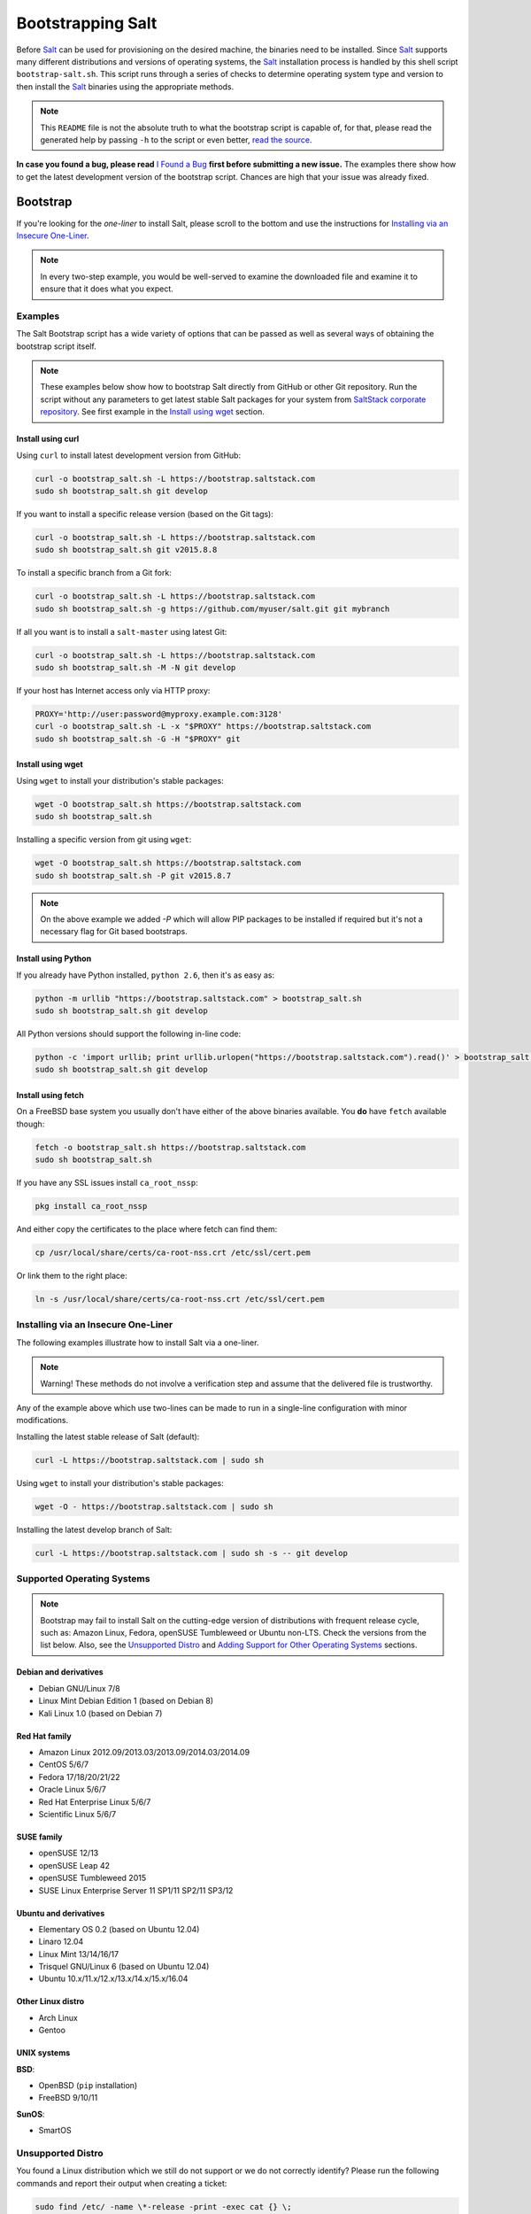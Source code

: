 ==================
Bootstrapping Salt
==================

|windows_build|

Before `Salt`_ can be used for provisioning on the desired machine, the binaries need to be
installed. Since `Salt`_ supports many different distributions and versions of operating systems,
the `Salt`_ installation process is handled by this shell script ``bootstrap-salt.sh``.  This
script runs through a series of checks to determine operating system type and version to then
install the `Salt`_ binaries using the appropriate methods.

.. note::

  This ``README`` file is not the absolute truth to what the bootstrap script is capable of, for
  that, please read the generated help by passing ``-h`` to the script or even better, `read the
  source`_.

**In case you found a bug, please read** `I Found a Bug`_ **first before submitting a new issue.**
The examples there show how to get the latest development version of the bootstrap script. Chances
are high that your issue was already fixed.

.. _`Salt`: https://saltstack.com/community/
.. _`read the source`: https://github.com/saltstack/salt-bootstrap/blob/develop/bootstrap-salt.sh


Bootstrap
=========

If you're looking for the *one-liner* to install Salt, please scroll to the bottom and use the
instructions for `Installing via an Insecure One-Liner`_.

.. note::

  In every two-step example, you would be well-served to examine the downloaded file and examine
  it to ensure that it does what you expect.


Examples
--------

The Salt Bootstrap script has a wide variety of options that can be passed as
well as several ways of obtaining the bootstrap script itself.

.. note::

  These examples below show how to bootstrap Salt directly from GitHub or other Git repository.
  Run the script without any parameters to get latest stable Salt packages for your system from
  `SaltStack corporate repository`_. See first example in the `Install using wget`_ section.

.. _`SaltStack corporate repository`: https://repo.saltstack.com/


Install using curl
~~~~~~~~~~~~~~~~~~

Using ``curl`` to install latest development version from GitHub:

.. code:: console

  curl -o bootstrap_salt.sh -L https://bootstrap.saltstack.com
  sudo sh bootstrap_salt.sh git develop

If you want to install a specific release version (based on the Git tags):

.. code:: console

  curl -o bootstrap_salt.sh -L https://bootstrap.saltstack.com
  sudo sh bootstrap_salt.sh git v2015.8.8

To install a specific branch from a Git fork:

.. code:: console

  curl -o bootstrap_salt.sh -L https://bootstrap.saltstack.com
  sudo sh bootstrap_salt.sh -g https://github.com/myuser/salt.git git mybranch

If all you want is to install a ``salt-master`` using latest Git:

.. code:: console

  curl -o bootstrap_salt.sh -L https://bootstrap.saltstack.com
  sudo sh bootstrap_salt.sh -M -N git develop

If your host has Internet access only via HTTP proxy:

.. code:: console

  PROXY='http://user:password@myproxy.example.com:3128'
  curl -o bootstrap_salt.sh -L -x "$PROXY" https://bootstrap.saltstack.com
  sudo sh bootstrap_salt.sh -G -H "$PROXY" git


Install using wget
~~~~~~~~~~~~~~~~~~

Using ``wget`` to install your distribution's stable packages:

.. code:: console

  wget -O bootstrap_salt.sh https://bootstrap.saltstack.com
  sudo sh bootstrap_salt.sh

Installing a specific version from git using ``wget``:

.. code:: console

  wget -O bootstrap_salt.sh https://bootstrap.saltstack.com
  sudo sh bootstrap_salt.sh -P git v2015.8.7

.. note::

  On the above example we added `-P` which will allow PIP packages to be installed if required but
  it's not a necessary flag for Git based bootstraps.


Install using Python
~~~~~~~~~~~~~~~~~~~~

If you already have Python installed, ``python 2.6``, then it's as easy as:

.. code:: console

  python -m urllib "https://bootstrap.saltstack.com" > bootstrap_salt.sh
  sudo sh bootstrap_salt.sh git develop

All Python versions should support the following in-line code:

.. code:: console

  python -c 'import urllib; print urllib.urlopen("https://bootstrap.saltstack.com").read()' > bootstrap_salt.sh
  sudo sh bootstrap_salt.sh git develop


Install using fetch
~~~~~~~~~~~~~~~~~~~

On a FreeBSD base system you usually don't have either of the above binaries available. You **do**
have ``fetch`` available though:

.. code:: console

  fetch -o bootstrap_salt.sh https://bootstrap.saltstack.com
  sudo sh bootstrap_salt.sh

If you have any SSL issues install ``ca_root_nssp``:

.. code:: console

  pkg install ca_root_nssp

And either copy the certificates to the place where fetch can find them:

.. code:: console

  cp /usr/local/share/certs/ca-root-nss.crt /etc/ssl/cert.pem

Or link them to the right place:

.. code:: console

  ln -s /usr/local/share/certs/ca-root-nss.crt /etc/ssl/cert.pem


Installing via an Insecure One-Liner
------------------------------------

The following examples illustrate how to install Salt via a one-liner.

.. note::

  Warning! These methods do not involve a verification step and assume that the delivered file
  is trustworthy.

Any of the example above which use two-lines can be made to run in a single-line
configuration with minor modifications.

Installing the latest stable release of Salt (default):

.. code:: console

  curl -L https://bootstrap.saltstack.com | sudo sh

Using ``wget`` to install your distribution's stable packages:

.. code-block:: bash

  wget -O - https://bootstrap.saltstack.com | sudo sh

Installing the latest develop branch of Salt:

.. code:: console

  curl -L https://bootstrap.saltstack.com | sudo sh -s -- git develop


Supported Operating Systems
---------------------------

.. note::

  Bootstrap may fail to install Salt on the cutting-edge version of distributions with frequent
  release cycle, such as: Amazon Linux, Fedora, openSUSE Tumbleweed or Ubuntu non-LTS. Check the
  versions from the list below. Also, see the `Unsupported Distro`_ and
  `Adding Support for Other Operating Systems`_ sections.


Debian and derivatives
~~~~~~~~~~~~~~~~~~~~~~

- Debian GNU/Linux 7/8
- Linux Mint Debian Edition 1 (based on Debian 8)
- Kali Linux 1.0 (based on Debian 7)


Red Hat family
~~~~~~~~~~~~~~

- Amazon Linux 2012.09/2013.03/2013.09/2014.03/2014.09
- CentOS 5/6/7
- Fedora 17/18/20/21/22
- Oracle Linux 5/6/7
- Red Hat Enterprise Linux 5/6/7
- Scientific Linux 5/6/7


SUSE family
~~~~~~~~~~~

- openSUSE 12/13
- openSUSE Leap 42
- openSUSE Tumbleweed 2015
- SUSE Linux Enterprise Server 11 SP1/11 SP2/11 SP3/12


Ubuntu and derivatives
~~~~~~~~~~~~~~~~~~~~~~

- Elementary OS 0.2 (based on Ubuntu 12.04)
- Linaro 12.04
- Linux Mint 13/14/16/17
- Trisquel GNU/Linux 6 (based on Ubuntu 12.04)
- Ubuntu 10.x/11.x/12.x/13.x/14.x/15.x/16.04


Other Linux distro
~~~~~~~~~~~~~~~~~~

- Arch Linux
- Gentoo


UNIX systems
~~~~~~~~~~~~

**BSD**:

- OpenBSD (``pip`` installation)
- FreeBSD 9/10/11

**SunOS**:

- SmartOS


Unsupported Distro
------------------

You found a Linux distribution which we still do not support or we do not correctly identify?
Please run the following commands and report their output when creating a ticket:

.. code:: console

  sudo find /etc/ -name \*-release -print -exec cat {} \;
  command lsb_release -a


Adding Support for Other Operating Systems
------------------------------------------

The following operating systems are detected, but Salt and its dependencies installation functions
are not developed yet:

**BSD**:

- NetBSD

**Linux**:

- Raspbian (detected as Debian)
- Slackware

**SunOS**

- OpenIndiana
- Oracle Solaris
- OmniOS (Illumos)


In order to install Salt for a distribution you need to define:

1. To Install Dependencies, which is required, one of:

.. code:: bash

  install_<distro>_<major_version>_<install_type>_deps
  install_<distro>_<major_version>_<minor_version>_<install_type>_deps
  install_<distro>_<major_version>_deps
  install_<distro>_<major_version>_<minor_version>_deps
  install_<distro>_<install_type>_deps
  install_<distro>_deps


2. Optionally, define a minion configuration function, which will be called if the
   ``-c`` option is passed. One of:

.. code:: bash

  config_<distro>_<major_version>_<install_type>_salt
  config_<distro>_<major_version>_<minor_version>_<install_type>_salt
  config_<distro>_<major_version>_salt
  config_<distro>_<major_version>_<minor_version>_salt
  config_<distro>_<install_type>_salt
  config_<distro>_salt
  config_salt [THIS ONE IS ALREADY DEFINED AS THE DEFAULT]


3. Optionally, define a Salt master pre-seed function, which will be called if the
   ``-k`` (pre-seed master keys) option is passed. One of:

.. code:: bash

  preseed_<distro>_<major_version>_<install_type>_master
  preseed_<distro>_<major_version>_<minor_version>_<install_type>_master
  preseed_<distro>_<major_version>_master
  preseed_<distro>_<major_version>_<minor_version>_master
  preseed_<distro>_<install_type>_master
  preseed_<distro>_master
  preseed_master [THIS ONE IS ALREADY DEFINED AS THE DEFAULT]


4. To install salt, which, of course, is required, one of:

.. code:: bash

  install_<distro>_<major_version>_<install_type>
  install_<distro>_<major_version>_<minor_version>_<install_type>
  install_<distro>_<install_type>


5. Optionally, define a post install function, one of:

.. code:: bash

  install_<distro>_<major_version>_<install_type>_post
  install_<distro>_<major_version>_<minor_version>_<install_type>_post
  install_<distro>_<major_version>_post
  install_<distro>_<major_version>_<minor_version>_post
  install_<distro>_<install_type>_post
  install_<distro>_post


6. Optionally, define a start daemons function, one of:

.. code:: bash

  install_<distro>_<major_version>_<install_type>_restart_daemons
  install_<distro>_<major_version>_<minor_version>_<install_type>_restart_daemons
  install_<distro>_<major_version>_restart_daemons
  install_<distro>_<major_version>_<minor_version>_restart_daemons
  install_<distro>_<install_type>_restart_daemons
  install_<distro>_restart_daemons


.. admonition:: Attention!

  The start daemons function should be able to restart any daemons which are running, or start if
  they're not running.


7. Optionally, define a daemons running function, one of:

.. code:: bash

  daemons_running_<distro>_<major_version>_<install_type>
  daemons_running_<distro>_<major_version>_<minor_version>_<install_type>
  daemons_running_<distro>_<major_version>
  daemons_running_<distro>_<major_version>_<minor_version>
  daemons_running_<distro>_<install_type>
  daemons_running_<distro>
  daemons_running  [THIS ONE IS ALREADY DEFINED AS THE DEFAULT]


8. Optionally, check enabled Services:

.. code:: bash

  install_<distro>_<major_version>_<install_type>_check_services
  install_<distro>_<major_version>_<minor_version>_<install_type>_check_services
  install_<distro>_<major_version>_check_services
  install_<distro>_<major_version>_<minor_version>_check_services
  install_<distro>_<install_type>_check_services
  install_<distro>_check_services


----

Below is an example for Ubuntu Oneiric (the example may not be up to date with the script):

.. code:: bash

  install_ubuntu_11_10_deps() {
      apt-get update
      apt-get -y install python-software-properties
      add-apt-repository -y 'deb http://us.archive.ubuntu.com/ubuntu/ oneiric universe'
      add-apt-repository -y ppa:saltstack/salt
  }

  install_ubuntu_11_10_post() {
      add-apt-repository -y --remove 'deb http://us.archive.ubuntu.com/ubuntu/ oneiric universe'
  }

  install_ubuntu_stable() {
      apt-get -y install salt-minion
  }

  install_ubuntu_restart_daemons() {
      for fname in minion master syndic; do

          # Skip if not meant to be installed
          [ $fname = "minion" ] && [ $INSTALL_MINION -eq $BS_FALSE ] && continue
          [ $fname = "master" ] && [ $INSTALL_MASTER -eq $BS_FALSE ] && continue
          [ $fname = "syndic" ] && [ $INSTALL_SYNDIC -eq $BS_FALSE ] && continue

          if [ -f /sbin/initctl ]; then
              # We have upstart support
              /sbin/initctl status salt-$fname > /dev/null 2>&1
              if [ $? -eq 0 ]; then
                  # upstart knows about this service, let's stop and start it.
                  # We could restart but earlier versions of the upstart script
                  # did not support restart, so, it's safer this way
                  /sbin/initctl stop salt-$fname > /dev/null 2>&1
                  /sbin/initctl start salt-$fname > /dev/null 2>&1
                  [ $? -eq 0 ] && continue
                  # We failed to start the service, let's test the SysV code bellow
              fi
          fi
          /etc/init.d/salt-$fname stop > /dev/null 2>&1
          /etc/init.d/salt-$fname start
      done
  }


Since there is no ``install_ubuntu_11_10_stable()`` it defaults to the unspecified version script.

The bootstrapping script must be plain POSIX ``sh`` only, **not** ``bash`` or another shell script.
By design the targeting for each operating system and version is very specific. Assumptions of
supported versions or variants should not be made, to avoid failed or broken installations.


I Found a Bug
=============

If you found a possible problem, or bug, please try to bootstrap using the develop version. The
issue you are having might have already been fixed and it's just not yet included in the stable
version.

.. code:: console

  curl -o bootstrap_salt.sh -L https://bootstrap.saltstack.com/develop
  sudo sh bootstrap_salt.sh git develop


Or the insecure one liner:

.. code:: console

  curl -L https://bootstrap.saltstack.com/develop | sudo sh -s -- git develop


If after trying this, you still see the same problems, then, please `fill an issue`_.


.. _`fill an issue`: https://github.com/saltstack/salt-bootstrap/issues/new


Testing in Vagrant
==================

You can use Vagrant_ to easily test changes on a clean machine. The ``Vagrantfile`` defaults to an
Ubuntu box. First, install Vagrant, then:

.. code:: console

  vagrant up
  vagrant ssh


.. _Vagrant: http://www.vagrantup.com


Running in Docker
=================

Also you are able to run and use Salt inside Docker_ container on Linux machine.
Let's prepare the Docker image using provided ``Dockerfile`` to install both Salt Master and Minion
with the bootstrap script:

.. code:: console

  docker build -t local/salt-bootstrap .

Start your new container with Salt services up and running:

.. code:: console

  docker run --detach --name salt --hostname salt local/salt-bootstrap

And finally "enter" the running container and make Salt fully operational:

.. code:: console

  docker exec -i -t salt /bin/bash
  salt-key -A -y

Salt is ready and working in the Docker container with Minion authenticated on Master.

.. note::

  The ``Dockerfile`` here inherits Ubuntu 14.04 public image with Upstart configured as init system.
  Consider it as an example or starting point of how to make your own Docker images with suitable
  Salt components, custom configurations and even `pre-accepted Minion key`_ already installed.


.. _Docker: https://www.docker.com/
.. _`pre-accepted Minion key`: https://docs.saltstack.com/en/latest/topics/tutorials/preseed_key.html


.. vim: fenc=utf-8 spell spl=en cc=100 tw=99 fo=want sts=2 sw=2 et

.. |windows_build|  image:: https://ci.appveyor.com/api/projects/status/github/themalkolm/salt-bootstrap?branch=develop&svg=true
    :target: https://ci.appveyor.com/project/themalkolm/salt-bootstrap
    :alt: Build status of the develop branch on Windows
